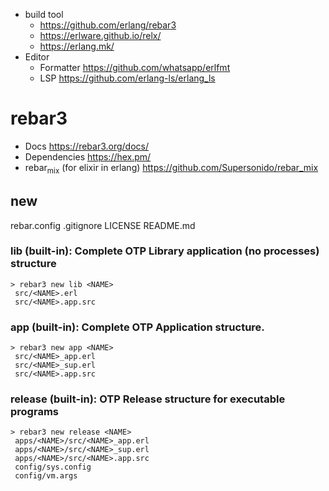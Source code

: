 - build tool
  - https://github.com/erlang/rebar3
  - https://erlware.github.io/relx/
  - https://erlang.mk/
- Editor
  - Formatter https://github.com/whatsapp/erlfmt
  - LSP https://github.com/erlang-ls/erlang_ls

* rebar3
- Docs https://rebar3.org/docs/
- Dependencies https://hex.pm/
- rebar_mix (for elixir in erlang) https://github.com/Supersonido/rebar_mix
** new
rebar.config
.gitignore
 LICENSE
 README.md
*** lib     (built-in): Complete OTP Library application (no processes) structure

#+begin_src
> rebar3 new lib <NAME>
 src/<NAME>.erl
 src/<NAME>.app.src
#+end_src

*** app     (built-in): Complete OTP Application structure.

#+begin_src
> rebar3 new app <NAME>
 src/<NAME>_app.erl
 src/<NAME>_sup.erl
 src/<NAME>.app.src
#+end_src

*** release (built-in): OTP Release structure for executable programs

#+begin_src
> rebar3 new release <NAME>
 apps/<NAME>/src/<NAME>_app.erl
 apps/<NAME>/src/<NAME>_sup.erl
 apps/<NAME>/src/<NAME>.app.src
 config/sys.config
 config/vm.args
#+end_src

